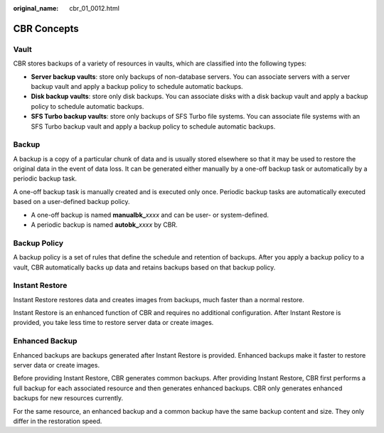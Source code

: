 :original_name: cbr_01_0012.html

.. _cbr_01_0012:

CBR Concepts
============

Vault
-----

CBR stores backups of a variety of resources in vaults, which are classified into the following types:

-  **Server backup vaults**: store only backups of non-database servers. You can associate servers with a server backup vault and apply a backup policy to schedule automatic backups.
-  **Disk backup vaults**: store only disk backups. You can associate disks with a disk backup vault and apply a backup policy to schedule automatic backups.
-  **SFS Turbo backup vaults**: store only backups of SFS Turbo file systems. You can associate file systems with an SFS Turbo backup vault and apply a backup policy to schedule automatic backups.

Backup
------

A backup is a copy of a particular chunk of data and is usually stored elsewhere so that it may be used to restore the original data in the event of data loss. It can be generated either manually by a one-off backup task or automatically by a periodic backup task.

A one-off backup task is manually created and is executed only once. Periodic backup tasks are automatically executed based on a user-defined backup policy.

-  A one-off backup is named **manualbk\_**\ *xxxx* and can be user- or system-defined.
-  A periodic backup is named **autobk\_**\ *xxxx* by CBR.

Backup Policy
-------------

A backup policy is a set of rules that define the schedule and retention of backups. After you apply a backup policy to a vault, CBR automatically backs up data and retains backups based on that backup policy.

Instant Restore
---------------

Instant Restore restores data and creates images from backups, much faster than a normal restore.

Instant Restore is an enhanced function of CBR and requires no additional configuration. After Instant Restore is provided, you take less time to restore server data or create images.

Enhanced Backup
---------------

Enhanced backups are backups generated after Instant Restore is provided. Enhanced backups make it faster to restore server data or create images.

Before providing Instant Restore, CBR generates common backups. After providing Instant Restore, CBR first performs a full backup for each associated resource and then generates enhanced backups. CBR only generates enhanced backups for new resources currently.

For the same resource, an enhanced backup and a common backup have the same backup content and size. They only differ in the restoration speed.

